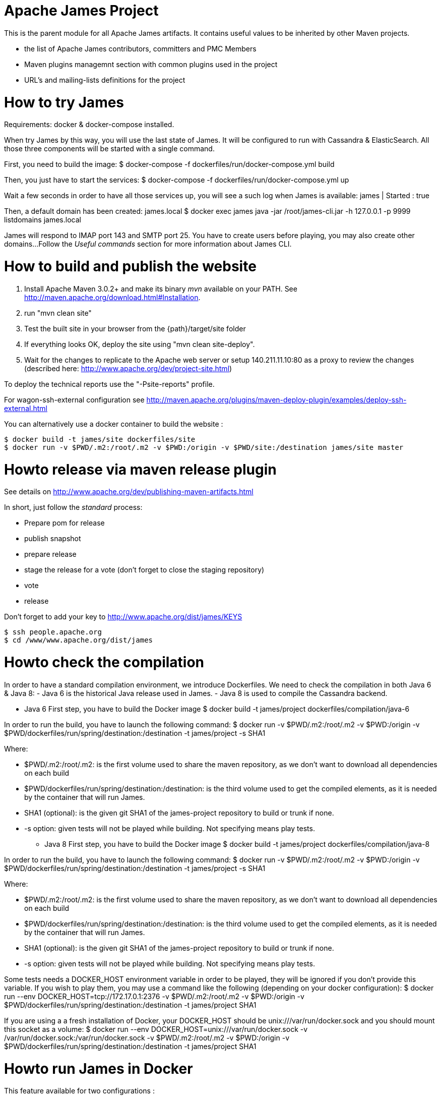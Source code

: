 Apache James Project
====================

This is the parent module for all Apache James artifacts. It contains useful values to be inherited by other Maven projects. 

* the list of Apache James contributors, committers and PMC Members
* Maven plugins managemnt section with common plugins used in the project
* URL's and mailing-lists definitions for the project

How to try James
================
Requirements: docker & docker-compose installed.

When try James by this way, you will use the last state of James.
It will be configured to run with Cassandra & ElasticSearch.
All those three components will be started with a single command.

First, you need to build the image:
$ docker-compose -f dockerfiles/run/docker-compose.yml build

Then, you just have to start the services:
$ docker-compose -f dockerfiles/run/docker-compose.yml up

Wait a few seconds in order to have all those services up, you will see a such log when James is available:
james           | Started : true

Then, a default domain has been created: james.local
$ docker exec james java -jar /root/james-cli.jar -h 127.0.0.1 -p 9999 listdomains
james.local

James will respond to IMAP port 143 and SMTP port 25.
You have to create users before playing, you may also create other domains...
Follow the 'Useful commands' section for more information about James CLI.



How to build and publish the website
====================================

 1. Install Apache Maven 3.0.2+ and make its binary 'mvn' available on your PATH.
    See http://maven.apache.org/download.html#Installation.
 2. run "mvn clean site"
 3. Test the built site in your browser from the {path}/target/site folder
 4. If everything looks OK, deploy the site using "mvn clean site-deploy".
 5. Wait for the changes to replicate to the Apache web server or setup 140.211.11.10:80 as
    a proxy to review the changes (described here: http://www.apache.org/dev/project-site.html)

To deploy the technical reports use the "-Psite-reports" profile.

For wagon-ssh-external configuration see
http://maven.apache.org/plugins/maven-deploy-plugin/examples/deploy-ssh-external.html

You can alternatively use a docker container to build the website :

    $ docker build -t james/site dockerfiles/site                                                       
    $ docker run -v $PWD/.m2:/root/.m2 -v $PWD:/origin -v $PWD/site:/destination james/site master                                     

Howto release via maven release plugin
======================================

See details on http://www.apache.org/dev/publishing-maven-artifacts.html

In short, just follow the 'standard' process:

* Prepare pom for release
* publish snapshot
* prepare release
* stage the release for a vote (don't forget to close the staging repository)
* vote
* release

Don't forget to add your key to http://www.apache.org/dist/james/KEYS

    $ ssh people.apache.org
    $ cd /www/www.apache.org/dist/james


Howto check the compilation
===========================

In order to have a standard compilation environment, we introduce Dockerfiles.
We need to check the compilation in both Java 6 & Java 8:
- Java 6 is the historical Java release used in James.
- Java 8 is used to compile the Cassandra backend.

* Java 6
First step, you have to build the Docker image
$ docker build -t james/project dockerfiles/compilation/java-6

In order to run the build, you have to launch the following command:
$ docker run -v $PWD/.m2:/root/.m2 -v $PWD:/origin -v $PWD/dockerfiles/run/spring/destination:/destination -t james/project -s SHA1

Where:

- $PWD/.m2:/root/.m2: is the first volume used to share the maven repository, 
as we don't want to download all dependencies on each build
- $PWD/dockerfiles/run/spring/destination:/destination: is the third volume used to get the compiled elements, 
as it is needed by the container that will run James.
- SHA1 (optional): is the given git SHA1 of the james-project repository to build or trunk if none.
- -s option: given tests will not be played while building. Not specifying means play tests.

* Java 8
First step, you have to build the Docker image
$ docker build -t james/project dockerfiles/compilation/java-8

In order to run the build, you have to launch the following command:
$ docker run -v $PWD/.m2:/root/.m2 -v $PWD:/origin -v $PWD/dockerfiles/run/spring/destination:/destination -t james/project -s SHA1

Where:

- $PWD/.m2:/root/.m2: is the first volume used to share the maven repository, 
as we don't want to download all dependencies on each build
- $PWD/dockerfiles/run/spring/destination:/destination: is the third volume used to get the compiled elements, 
as it is needed by the container that will run James.
- SHA1 (optional): is the given git SHA1 of the james-project repository to build or trunk if none.
- -s option: given tests will not be played while building. Not specifying means play tests.

Some tests needs a DOCKER_HOST environment variable in order to be played, they will be ignored if you don't provide this variable.
If you wish to play them, you may use a command like the following (depending on your docker configuration):
$ docker run --env DOCKER_HOST=tcp://172.17.0.1:2376 -v $PWD/.m2:/root/.m2 -v $PWD:/origin -v $PWD/dockerfiles/run/spring/destination:/destination -t james/project SHA1

If you are using a a fresh installation of Docker, your DOCKER_HOST should be unix:///var/run/docker.sock and you should mount this socket as a volume:
$ docker run --env DOCKER_HOST=unix:///var/run/docker.sock -v /var/run/docker.sock:/var/run/docker.sock -v $PWD/.m2:/root/.m2 -v $PWD:/origin -v $PWD/dockerfiles/run/spring/destination:/destination -t james/project SHA1


Howto run James in Docker
=========================

This feature available for two configurations :

 * Java 8 + Guice + Cassandra + ElasticSearch
 * Java 6 + Spring + JPA


Run James with Java 8 + Guice + Cassandra + ElasticSearch
=========================================================

## Requirements
Built artifacts should be in ./dockerfiles/run/guice/destination folder.
If you haven't already:
```bash
$ docker build -t james/project dockerfiles/compilation/java-8
$ docker run -v $HOME/.m2:/root/.m2 -v $PWD:/origin \
  -v $PWD/dockerfiles/run/guice/destination:/destination \
  -t james/project -s HEAD
```

## Howto ?
You need a running **cassandra** in docker. To achieve this run :
```bash
$ docker run -d --name=cassandra cassandra:2.2.3
```

You need a running **ElasticSearch** in docker. To achieve this run :
```bash
$ docker run -d --name=elasticsearch elasticsearch:2.2.1
```

We need to provide the key we will use for TLS. For obvious reasons, this is not provided in this git.

Copy your TLS keys to `destination/run/guice/conf/keystore` or generate it using the following command. The password must be `james72laBalle` to match default configuration.
```bash
$ keytool -genkey -alias james -keyalg RSA -keystore dockerfiles/run/guice/destination/conf/keystore
```

Then we need to build james container :
```bash
$ docker build -t james_run dockerfiles/run/guice/
```

To run this container :
```bash
$ docker run --hostname HOSTNAME -p "25:25" -p 80:80 -p "110:110" -p "143:143" -p "465:465" -p "587:587" -p "993:993" --link cassandra:cassandra --link elasticsearch:elasticsearch --name james_run -t james_run
```

Where :
- HOSTNAME: is the hostname you want to give to your James container. This DNS entry will be used to send mail to your James server.

You can add an optional port binding to port 8000, to expose the webadmin server. Please note that users are not authenticated on webadmin server, thus you should avoid exposing it in production.

Run James with Java 6 + Spring + JPA
====================================

* Requirements
Built artifacts should be in ./dockerfiles/run/spring/destination folder.

* Howto ?

We need to provide the key we will use for TLS. For obvious reasons, this is not provided in this git.

Copy your TSL keys to destination/run/spring/conf/keystore or generate it using the following command. The password must be james72laBalle to match default configuration.
$ keytool -genkey -alias james -keyalg RSA -keystore dockerfiles/run/spring/destination/conf/keystore

Then we need to build james container :
$ docker build -t james_run dockerfiles/run/spring/

To run this container :
$ docker run --hostname HOSTNAME -p "25:25" -p "110:110" -p "143:143" -p "465:465" -p "587:587" -p "993:993" --name james_run -t james_run

Where :
- HOSTNAME: is the hostname you want to give to your James container. This DNS entry will be used to send mail to your James server.


Useful commands
===============

The base command is different whether you choose guice flavor or spring :

  * guice use : `docker exec james_run java -jar /root/james-cli.jar`
  * spring use : `docker exec james_run /root/james-server-app-3.0.0-beta5-SNAPSHOT/bin/james-cli.sh`

** How to add a domain ?
# Add DOMAIN to 127.0.0.1 in your host /etc/hosts
$ <your-command-here> -h 127.0.0.1 -p 9999 adddomain DOMAIN

Where :
- DOMAIN: is the domain you want to add.

** How to add a user ?
$ <your-command-here> -h 127.0.0.1 -p 9999 adduser USER_MAIL_ADDRESS PASSWORD

Where :
- USER_MAIL_ADDRESS: is the mail address that will be used by this user.
- PASSWORD: is the password that will be used by this user.

You can then just add DOMAIN to your /etc/hosts and you can connect to your james account with for instance Thunderbird.

** How to manage SIEVE scripts ?
Each user can manage his SIEVE scripts threw the manage SIEVE mailet.

To use the manage SIEVE mailet :

 - You need to create the user sievemanager@DOMAIN ( if you don't, the SMTP server will check the domain, recognize it, and look for an absent local user, and will generate an error ).
 - You can send Manage Sieve commands by mail to sievemanager@DOMAIN. Your subject must contain the command. Scripts needs to be added as attachments and need the ".sieve" extension.

To activate a script for a user, you need the following combinaison :

 - PUTSCRIPT scriptname
 - SETACTIVE scriptname

** I want to retrieve users and password from my previous container
Some james data ( those non related to mailbox, eg : mail queue, domains, users, rrt, SIEVE scripts, mail repositories ) are not yet supported by our Cassandra implementation.

To keep these data when you run a new container, you can mount the following volume :
 -v /root/james-server-app-3.0.0-beta5-SNAPSHOT/var:WORKDIR/destination/var

Where :
- WORKDIR: is the absolute path to your james-parent workdir.

Beware : you will have concurrency issues if multiple containers are running on this single volume.

Running deployement Tests
=========================

We wrote some MPT (James' Mail Protocols Tests subproject) deployement tests to validate a James
deployement.

It uses the External-James module, that uses environment variables to locate a remote
IMAP server and run integration tests against it.

For that, the target James Server needs to be configured with a domain domain and a user imapuser
with password password. Read above documentation to see how you can do this.

You have to run MPT tests inside docker. As you need to use maven, the simplest option is to
use james/parent image, and override the entry point ( as git and maven are already configured
there ) :
$ docker run -t --entrypoint="/root/integration_tests.sh" -v $PWD/.m2:/root/.m2 -v $PWD:/origin james/project JAMES_IP JAMES_PORT SHA1

Where :
 - JAMES_IP: IP address or DNS entry for your James server
 - JAMES_PORT: Port allocated to James' IMAP port (should be 143).
 - SHA1(optional): Branch to use in order to build integration tests or trunk


Howto check the merge of a commit
=================================

First step, you have to build the Docker image
$ docker build -t james/merge dockerfiles/merge

In order to run the build, you have to launch the following command:
$ docker run -v $PWD:/origin -t james/merge SHA1 RESULTING_BRANCH

Where :
- SHA1: is the given git SHA1 of the james-project repository to merge.
- RESULTING_BRANCH: is the branch created when merging.
